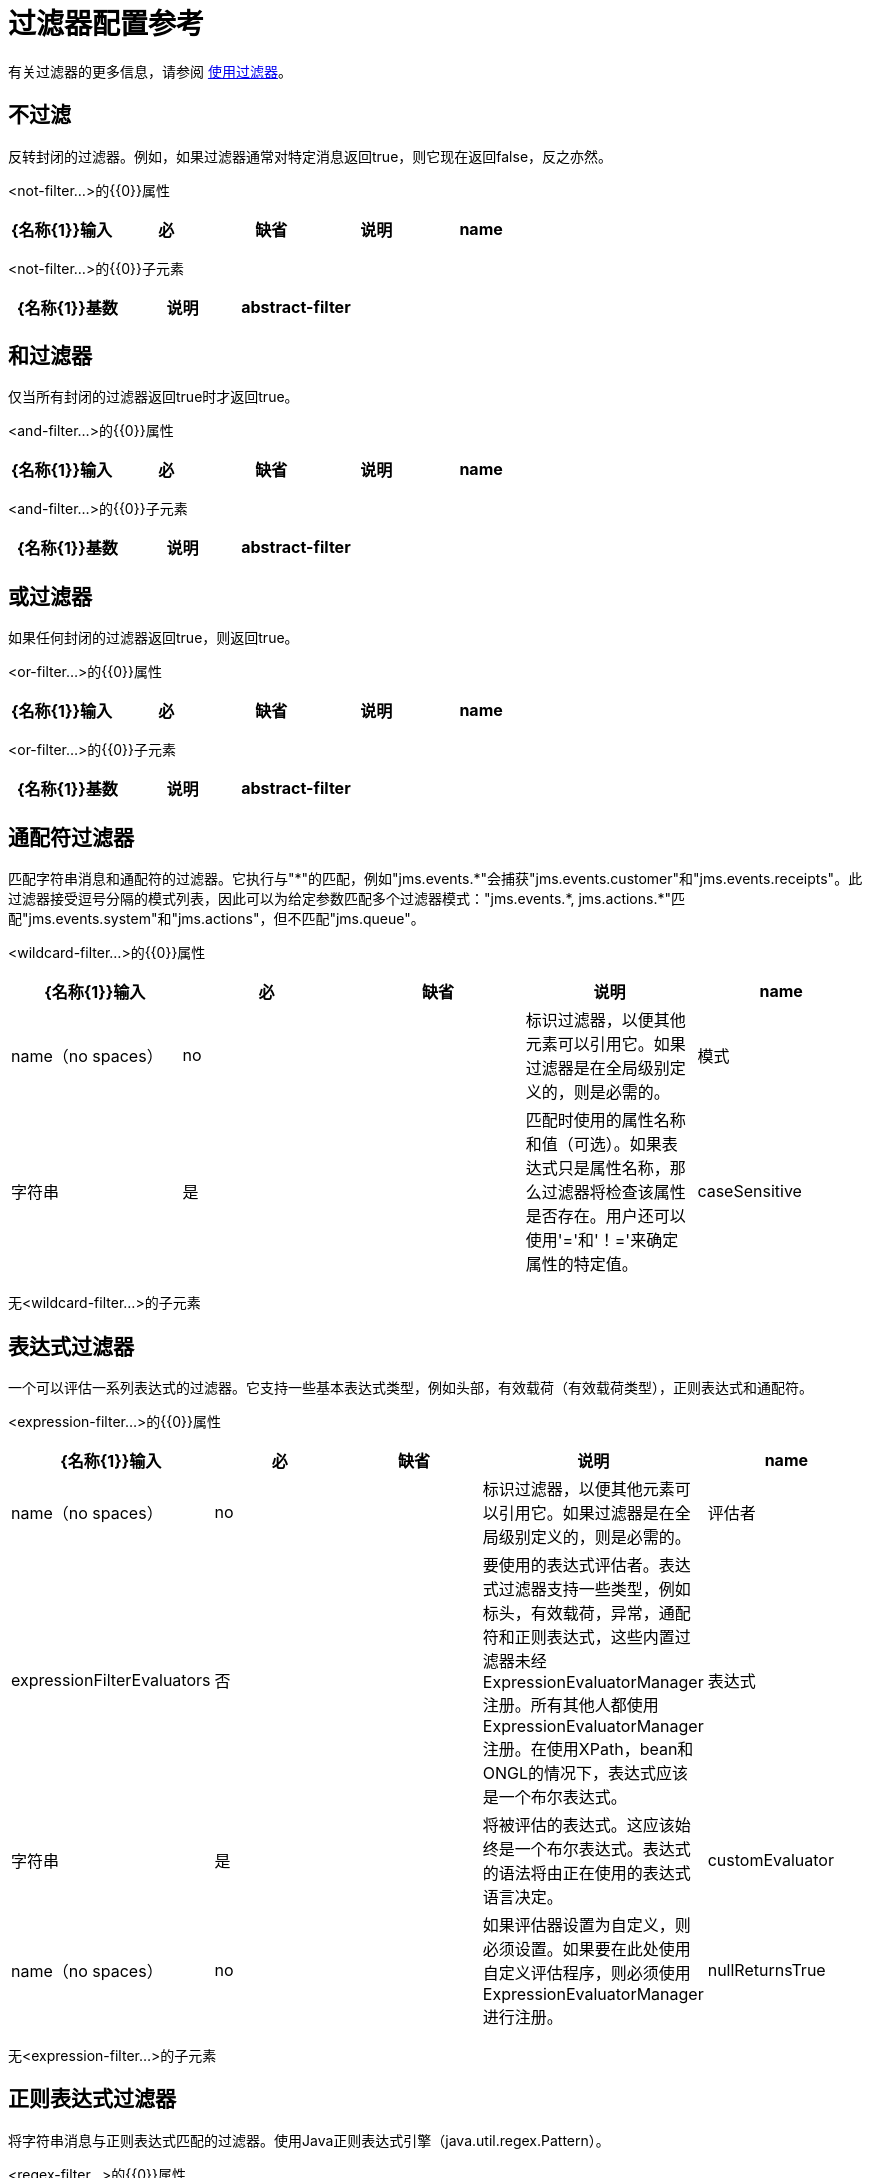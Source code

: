 = 过滤器配置参考
:keywords: anypoint studio, esb, filters, conditional, gates

有关过滤器的更多信息，请参阅 link:/mule-user-guide/v/3.4/using-filters[使用过滤器]。

== 不过滤

反转封闭的过滤器。例如，如果过滤器通常对特定消息返回true，则它现在返回false，反之亦然。

<not-filter...>的{​​{0}}属性

[%header,cols="5*"]
|===
| {名称{1}}输入 |必 |缺省 |说明
| name  | name（no spaces） | no  |   |标识过滤器，以便其他元素可以引用它。如果过滤器是在全局级别定义的，则是必需的。
|===

<not-filter...>的{​​{0}}子元素

[%header,cols="34,33,33"]
|===
| {名称{1}}基数 |说明
| abstract-filter  | 0..1  |过滤元素的占位符，用于控制处理哪些消息。
|===

== 和过滤器

仅当所有封闭的过滤器返回true时才返回true。

<and-filter...>的{​​{0}}属性

[%header,cols="5*"]
|===
| {名称{1}}输入 |必 |缺省 |说明
| name  | name（no spaces） | no  |   |标识过滤器，以便其他元素可以引用它。如果过滤器是在全局级别定义的，则是必需的。
|===

<and-filter...>的{​​{0}}子元素

[%header,cols="34,33,33"]
|===
| {名称{1}}基数 |说明
| abstract-filter  | 2 .. *  |过滤元素的占位符，用于控制处理哪些消息。
|===

== 或过滤器

如果任何封闭的过滤器返回true，则返回true。

<or-filter...>的{​​{0}}属性

[%header,cols="5*"]
|===
| {名称{1}}输入 |必 |缺省 |说明
| name  | name（no spaces） | no  |   |标识过滤器，以便其他元素可以引用它。如果过滤器是在全局级别定义的，则是必需的。
|===

<or-filter...>的{​​{0}}子元素

[%header,cols="34,33,33"]
|===
| {名称{1}}基数 |说明
| abstract-filter  | 2 .. *  |过滤元素的占位符，用于控制处理哪些消息。
|===

== 通配符过滤器

匹配字符串消息和通配符的过滤器。它执行与"\*"的匹配，例如"jms.events.*"会捕获"jms.events.customer"和"jms.events.receipts"。此过滤器接受逗号分隔的模式列表，因此可以为给定参数匹配多个过滤器模式："jms.events.\*, jms.actions.*"匹配"jms.events.system"和"jms.actions"，但不匹配"jms.queue"。

<wildcard-filter...>的{​​{0}}属性

[%header,cols="5*"]
|===
| {名称{1}}输入 |必 |缺省 |说明
| name  | name（no spaces） | no  |   |标识过滤器，以便其他元素可以引用它。如果过滤器是在全局级别定义的，则是必需的。
|模式 |字符串 |是 |   |匹配时使用的属性名称和值（可选）。如果表达式只是属性名称，那么过滤器将检查该属性是否存在。用户还可以使用'='和'！='来确定属性的特定值。
| caseSensitive  |布尔值 |否 | true  |如果为false，则比较忽略大小写。
|===

无<wildcard-filter...>的子元素


== 表达式过滤器

一个可以评估一系列表达式的过滤器。它支持一些基本表达式类型，例如头部，有效载荷（有效载荷类型），正则表达式和通配符。

<expression-filter...>的{​​{0}}属性

[%header,cols="5*"]
|=====
| {名称{1}}输入 |必 |缺省 |说明
| name  | name（no spaces） | no  |   |标识过滤器，以便其他元素可以引用它。如果过滤器是在全局级别定义的，则是必需的。
|评估者 | expressionFilterEvaluators  |否 |   |要使用的表达式评估者。表达式过滤器支持一些类型，例如标头，有效载荷，异常，通配符和正则表达式，这些内置过滤器未经ExpressionEvaluatorManager注册。所有其他人都使用ExpressionEvaluatorManager注册。在使用XPath，bean和ONGL的情况下，表达式应该是一个布尔表达式。
|表达式 |字符串 |是 |   |将被评估的表达式。这应该始终是一个布尔表达式。表达式的语法将由正在使用的表达式语言决定。
| customEvaluator  | name（no spaces） | no  |   |如果评估器设置为自定义，则必须设置。如果要在此处使用自定义评估程序，则必须使用ExpressionEvaluatorManager进行注册。
| nullReturnsTrue  |布尔值 |否 |   |如果指定的表达式返回null，则过滤器是否应该返回true。
|=====

无<expression-filter...>的子元素


== 正则表达式过滤器

将字符串消息与正则表达式匹配的过滤器。使用Java正则表达式引擎（java.util.regex.Pattern）。

<regex-filter...>的{​​{0}}属性

[%header,cols="5*"]
|===
| {名称{1}}输入 |必 |缺省 |说明
| name  | name（no spaces） | no  |   |标识过滤器，以便其他元素可以引用它。如果过滤器是在全局级别定义的，则是必需的。
|模式 |字符串 |是 |   |匹配时使用的属性名称和值（可选）。如果表达式只是属性名称，那么过滤器将检查该属性是否存在。用户还可以使用'='和'！='来确定属性的特定值。
| flags  |字符串 |否 |   |用于编译模式的逗号分隔列表。有效值为CASE_INSENSITIVE，MULTILINE，DOTALL，UNICODE_CASE和CANON_EQ。
|===

无<regex-filter...>的子元素

== 消息属性过滤器

一个匹配消息属性的过滤器。这可能非常有用，因为消息属性表示有关来自底层传输的消息的所有元信息，所以对于通过HTTP接收的消息，您可以检查HTTP标头等。该模式应表示为键/值对，例如"propertyName=value"。如果你想比较多个属性，你可以使用And，Or和Not表达式的逻辑过滤器。默认情况下，比较区分大小写，您可以使用'caseSensitive'属性来覆盖。

<message-property-filter...>的{​​{0}}属性

[%header,cols="5*"]
|===
| {名称{1}}输入 |必 |缺省 |说明
| name  | name（no spaces） | no  |   |标识过滤器，以便其他元素可以引用它。如果过滤器是在全局级别定义的，则是必需的。
|模式 |字符串 |是 |   |匹配时使用的属性名称和值（可选）。如果表达式只是属性名称，那么过滤器将检查该属性是否存在。用户还可以使用'='和'！='来确定属性的特定值。
| caseSensitive  |布尔值 |否 | true  |如果为false，则比较忽略大小写。
|范围 |枚举 |否 |出站 |属性范围用于查找来自（默认值：出站）
|===

无<message-property-filter...>的子元素


== 异常类型过滤器

与异常类型相匹配的过滤器。

<exception-type-filter...>的{​​{0}}属性

[%header,cols="5*"]
|===
| {名称{1}}输入 |必 |缺省 |说明
| name  | name（no spaces） | no  |   |标识过滤器，以便其他元素可以引用它。如果过滤器是在全局级别定义的，则是必需的。
| expectedType  |类名 |是 |   |比较中使用的期望类。
|===

无<exception-type-filter...>的子元素

== 有效负载类型过滤器

与有效负载类型相匹配的过滤器。

<payload-type-filter...>的{​​{0}}属性

[%header,cols="5*"]
|===
| {名称{1}}输入 |必 |缺省 |说明
| name  | name（no spaces） | no  |   |标识过滤器，以便其他元素可以引用它。如果过滤器是在全局级别定义的，则是必需的。
| expectedType  |类名 |是 |   |比较中使用的期望类。
|===

无<payload-type-filter...>的子元素

== 自定义过滤器

用户实施的过滤器。

<custom-filter...>的{​​{0}}属性

[%header,cols="5*"]
|===
| {名称{1}}输入 |必 |缺省 |说明
| name  | name（no spaces） | no  |   |标识过滤器，以便其他元素可以引用它。如果过滤器是在全局级别定义的，则是必需的。
|类 |类名 |否 |   | Filter接口的实现。
|===

<custom-filter...>的{​​{0}}子元素

[%header,cols="34,33,33"]
|============
| {名称{1}}基数 |说明
| spring：property  | 0 .. *  |自定义配置的Spring样式属性元素。
|============

== 加密安全过滤器

一个提供基于密码的加密的过滤器。

<encryption-security-filter...>的{​​{0}}属性

[%header,cols="5*"]
|===
| {名称{1}}输入 |必 |缺省 |说明
| strategy-ref  |字符串 |否 |   |要使用的加密策略的名称。这应该使用顶层'security-manager'元素内的'password-encryption-strategy'元素进行配置。
|===

无<encryption-security-filter...>的子元素

